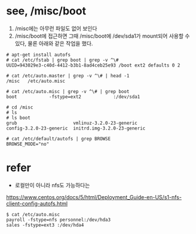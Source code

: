 * see, /misc/boot

1. /misc에는 아무런 파일도 없어 보인다 
2. /misc/boot에 접근하면 그때 /misc/boot에 /dev/sda1가 mount되어 사용할 수 있다, 물론 아래와 같은 작업을 했다.

#+BEGIN_EXAMPLE
# apt-get install autofs
# cat /etc/fstab | grep boot | grep -v ^\#
UUID=943029e3-c40d-4412-b3b1-8ad4ceb25e93 /boot ext2 defaults 0 2

# cat /etc/auto.master | grep -v ^\# | head -1
/misc   /etc/auto.misc

# cat /etc/auto.misc | grep -v ^\# | grep boot
boot            -fstype=ext2            :/dev/sda1

# cd /misc
# ls
# ls boot
grub                     vmlinuz-3.2.0-23-generic
config-3.2.0-23-generic  initrd.img-3.2.0-23-generic

# cat /etc/default/autofs | grep BROWSE
BROWSE_MODE="no"
#+END_EXAMPLE

* refer

- 로컬만이 아니라 nfs도 가능하다는

https://www.centos.org/docs/5/html/Deployment_Guide-en-US/s1-nfs-client-config-autofs.html

#+BEGIN_EXAMPLE
$ cat /etc/auto.misc
payroll -fstype=nfs personnel:/dev/hda3
sales -fstype=ext3 :/dev/hda4
#+END_EXAMPLE
